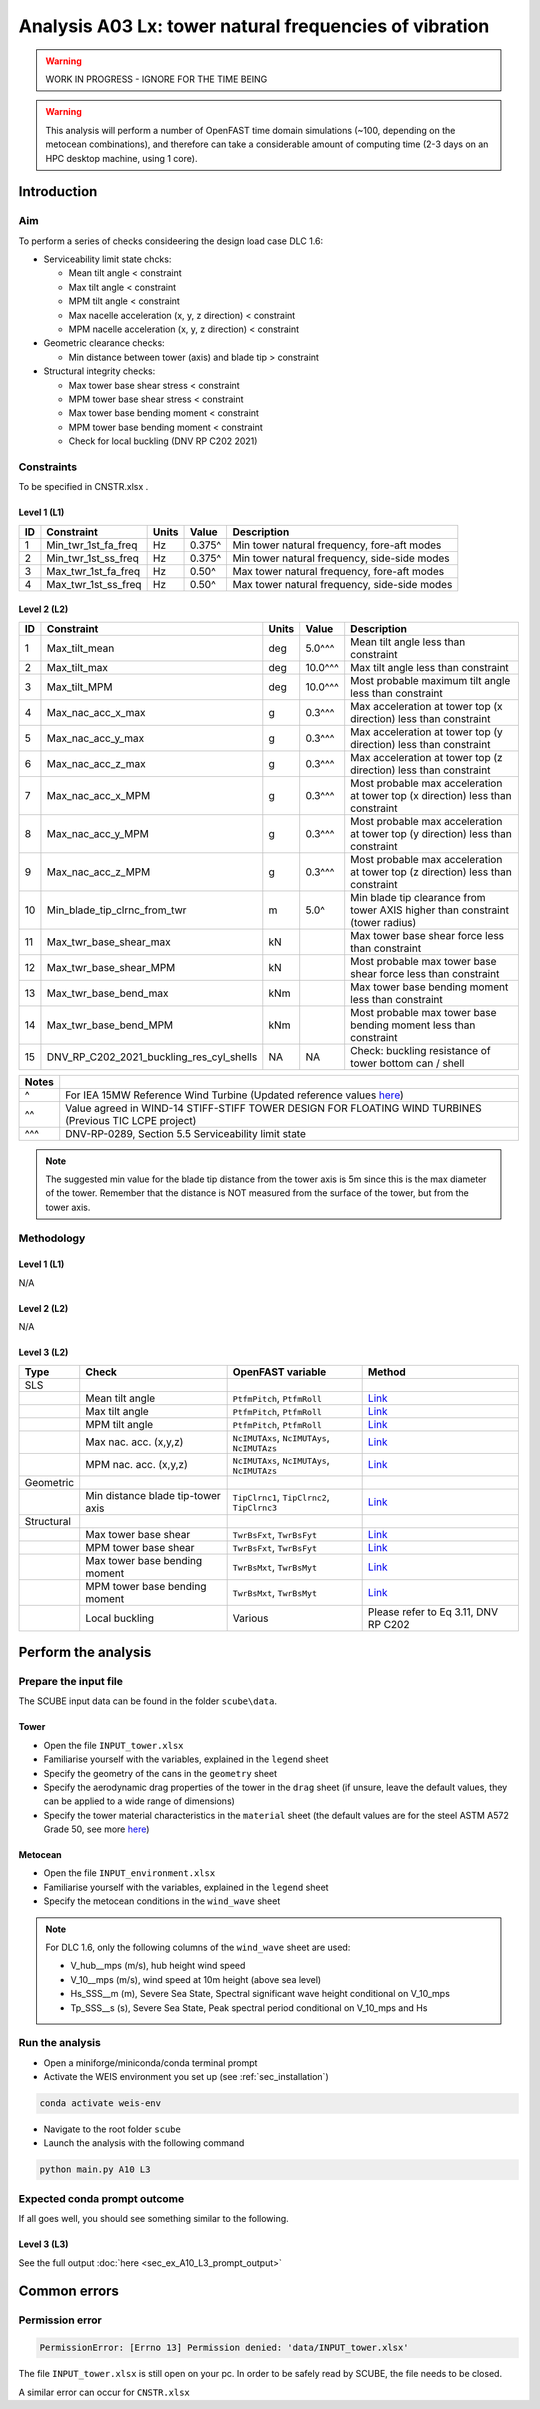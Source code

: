 Analysis A03 Lx: tower natural frequencies of vibration
=======================================================

.. warning::

   WORK IN PROGRESS - IGNORE FOR THE TIME BEING

.. warning::

   This analysis will perform a number of OpenFAST time domain simulations (~100, depending on the metocean combinations), and therefore can take a considerable amount of computing time (2-3 days on an HPC desktop machine, using 1 core).

Introduction
------------
Aim
~~~
To perform a series of checks consideering the design load case DLC 1.6:

- Serviceability limit state chcks:

  - Mean tilt angle < constraint
  - Max tilt angle < constraint
  - MPM tilt angle < constraint
  - Max nacelle acceleration (x, y, z direction) < constraint
  - MPM nacelle acceleration (x, y, z direction) < constraint

- Geometric clearance checks:

  - Min distance between tower (axis) and blade tip > constraint

- Structural integrity checks:

  - Max tower base shear stress < constraint
  - MPM tower base shear stress < constraint
  - Max tower base bending moment < constraint
  - MPM tower base bending moment < constraint
  - Check for local buckling (DNV RP C202 2021)

Constraints
~~~~~~~~~~~
To be specified in CNSTR.xlsx .

Level 1 (L1)
^^^^^^^^^^^^

+----+---------------------+-------+--------+----------------------------------------------+
| ID | Constraint          | Units | Value  | Description                                  |
+====+=====================+=======+========+==============================================+
| 1  | Min_twr_1st_fa_freq | Hz    | 0.375^ | Min tower natural frequency, fore-aft modes  |
+----+---------------------+-------+--------+----------------------------------------------+
| 2  | Min_twr_1st_ss_freq | Hz    | 0.375^ | Min tower natural frequency, side-side modes |
+----+---------------------+-------+--------+----------------------------------------------+
| 3  | Max_twr_1st_fa_freq | Hz    | 0.50^  | Max tower natural frequency, fore-aft modes  |
+----+---------------------+-------+--------+----------------------------------------------+
| 4  | Max_twr_1st_ss_freq | Hz    | 0.50^  | Max tower natural frequency, side-side modes |
+----+---------------------+-------+--------+----------------------------------------------+


Level 2 (L2)
^^^^^^^^^^^^

+----+------------------------------------------+-------+---------+--------------------------------------------------------------------------------+
| ID | Constraint                               | Units | Value   | Description                                                                    |
+====+==========================================+=======+=========+================================================================================+
| 1  | Max_tilt_mean                            | deg   | 5.0^^^  | Mean tilt angle less than constraint                                           |
+----+------------------------------------------+-------+---------+--------------------------------------------------------------------------------+
| 2  | Max_tilt_max                             | deg   | 10.0^^^ | Max tilt angle less than constraint                                            |
+----+------------------------------------------+-------+---------+--------------------------------------------------------------------------------+
| 3  | Max_tilt_MPM                             | deg   | 10.0^^^ | Most probable maximum tilt angle less than constraint                          |
+----+------------------------------------------+-------+---------+--------------------------------------------------------------------------------+
| 4  | Max_nac_acc_x_max                        | g     | 0.3^^^  | Max acceleration at tower top (x direction) less than constraint               |
+----+------------------------------------------+-------+---------+--------------------------------------------------------------------------------+
| 5  | Max_nac_acc_y_max                        | g     | 0.3^^^  | Max acceleration at tower top (y direction) less than constraint               |
+----+------------------------------------------+-------+---------+--------------------------------------------------------------------------------+
| 6  | Max_nac_acc_z_max                        | g     | 0.3^^^  | Max acceleration at tower top (z direction) less than constraint               |
+----+------------------------------------------+-------+---------+--------------------------------------------------------------------------------+
| 7  | Max_nac_acc_x_MPM                        | g     | 0.3^^^  | Most probable max acceleration at tower top (x direction) less than constraint |
+----+------------------------------------------+-------+---------+--------------------------------------------------------------------------------+
| 8  | Max_nac_acc_y_MPM                        | g     | 0.3^^^  | Most probable max acceleration at tower top (y direction) less than constraint |
+----+------------------------------------------+-------+---------+--------------------------------------------------------------------------------+
| 9  | Max_nac_acc_z_MPM                        | g     | 0.3^^^  | Most probable max acceleration at tower top (z direction) less than constraint |
+----+------------------------------------------+-------+---------+--------------------------------------------------------------------------------+
| 10 | Min_blade_tip_clrnc_from_twr             | m     | 5.0^    | Min blade tip clearance from tower AXIS higher than constraint (tower radius)  |
+----+------------------------------------------+-------+---------+--------------------------------------------------------------------------------+
| 11 | Max_twr_base_shear_max                   | kN    |         | Max tower base shear force less than constraint                                |
+----+------------------------------------------+-------+---------+--------------------------------------------------------------------------------+
| 12 | Max_twr_base_shear_MPM                   | kN    |         | Most probable max tower base shear force less than constraint                  |
+----+------------------------------------------+-------+---------+--------------------------------------------------------------------------------+
| 13 | Max_twr_base_bend_max                    | kNm   |         | Max tower base bending moment less than constraint                             |
+----+------------------------------------------+-------+---------+--------------------------------------------------------------------------------+
| 14 | Max_twr_base_bend_MPM                    | kNm   |         | Most probable max tower base bending moment less than constraint               |
+----+------------------------------------------+-------+---------+--------------------------------------------------------------------------------+
| 15 | DNV_RP_C202_2021_buckling_res_cyl_shells | NA    | NA      | Check: buckling resistance of tower bottom can / shell                         |
+----+------------------------------------------+-------+---------+--------------------------------------------------------------------------------+


+-------+---------------------------------------------------------------------------------------------------------------------------------------------------------------------------------+
| Notes |                                                                                                                                                                                 |
+=======+=================================================================================================================================================================================+
| ^     | For IEA 15MW Reference Wind Turbine (Updated reference values `here <https://github.com/IEAWindSystems/IEA-15-240-RWT/blob/master/Documentation/IEA-15-240-RWT_tabular.xlsx>`_) |
+-------+---------------------------------------------------------------------------------------------------------------------------------------------------------------------------------+
| ^^    | Value agreed in WIND-14 STIFF-STIFF TOWER DESIGN FOR FLOATING WIND TURBINES (Previous TIC LCPE project)                                                                         |
+-------+---------------------------------------------------------------------------------------------------------------------------------------------------------------------------------+
| ^^^   | DNV-RP-0289, Section 5.5 Serviceability limit state                                                                                                                             |
+-------+---------------------------------------------------------------------------------------------------------------------------------------------------------------------------------+

.. note::
   The suggested min value for the blade tip distance from the tower axis is 5m since this is the max diameter of the tower. Remember that the distance is NOT measured from the surface of the tower, but from the tower axis.

Methodology
~~~~~~~~~~~

Level 1 (L1)
^^^^^^^^^^^^
N/A

Level 2 (L2)
^^^^^^^^^^^^
N/A

Level 3 (L2)
^^^^^^^^^^^^

+------------+-----------------------------------+---------------------------------------------+----------------------------------------+
| Type       | Check                             | OpenFAST variable                           | Method                                 |
+============+===================================+=============================================+========================================+
| SLS        |                                   |                                             |                                        |
+------------+-----------------------------------+---------------------------------------------+----------------------------------------+
|            | Mean tilt angle                   | ``PtfmPitch``, ``PtfmRoll``                 | `Link <meth_get_tilt_mean_L3>`_        |
+------------+-----------------------------------+---------------------------------------------+----------------------------------------+
|            | Max tilt angle                    | ``PtfmPitch``, ``PtfmRoll``                 | `Link <meth_get_tilt_max_L3>`_         |
+------------+-----------------------------------+---------------------------------------------+----------------------------------------+
|            | MPM tilt angle                    | ``PtfmPitch``, ``PtfmRoll``                 | `Link <meth_get_tilt_MPM_L3>`_         |
+------------+-----------------------------------+---------------------------------------------+----------------------------------------+
|            | Max nac. acc. (x,y,z)             | ``NcIMUTAxs``, ``NcIMUTAys``, ``NcIMUTAzs`` | `Link <meth_get_nac_acc_xyz_max_L3>`_  |
+------------+-----------------------------------+---------------------------------------------+----------------------------------------+
|            | MPM nac. acc. (x,y,z)             | ``NcIMUTAxs``, ``NcIMUTAys``, ``NcIMUTAzs`` | `Link <meth_get_nac_acc_xyz_MPM_L3>`_  |
+------------+-----------------------------------+---------------------------------------------+----------------------------------------+
| Geometric  |                                   |                                             |                                        |
+------------+-----------------------------------+---------------------------------------------+----------------------------------------+
|            | Min distance blade tip-tower axis | ``TipClrnc1``, ``TipClrnc2``, ``TipClrnc3`` | `Link <meth_get_bld_tip_clr_twr_L3>`_  |
+------------+-----------------------------------+---------------------------------------------+----------------------------------------+
| Structural |                                   |                                             |                                        |
+------------+-----------------------------------+---------------------------------------------+----------------------------------------+
|            | Max tower base shear              | ``TwrBsFxt``, ``TwrBsFyt``                  | `Link <meth_get_twr_bs_shear_max_L3>`_ |
+------------+-----------------------------------+---------------------------------------------+----------------------------------------+
|            | MPM tower base shear              | ``TwrBsFxt``, ``TwrBsFyt``                  | `Link <meth_get_twr_bs_shear_MPM_L3>`_ |
+------------+-----------------------------------+---------------------------------------------+----------------------------------------+
|            | Max tower base bending moment     | ``TwrBsMxt``, ``TwrBsMyt``                  | `Link <meth_get_twr_bs_bend_max_L3>`_  |
+------------+-----------------------------------+---------------------------------------------+----------------------------------------+
|            | MPM tower base bending moment     | ``TwrBsMxt``, ``TwrBsMyt``                  | `Link <meth_get_twr_bs_bend_MPM_L3>`_  |
+------------+-----------------------------------+---------------------------------------------+----------------------------------------+
|            | Local buckling                    | Various                                     | Please refer to Eq 3.11, DNV RP C202   |
+------------+-----------------------------------+---------------------------------------------+----------------------------------------+



Perform the analysis
--------------------

Prepare the input file
~~~~~~~~~~~~~~~~~~~~~~
The SCUBE input data can be found in the folder ``scube\data``.

Tower
^^^^^

- Open the file ``INPUT_tower.xlsx``
- Familiarise yourself with the variables, explained in the ``legend`` sheet
- Specify the geometry of the cans in the ``geometry`` sheet
- Specify the aerodynamic drag properties of the tower in the ``drag`` sheet (if unsure, leave the default values, they can be applied to a wide range of dimensions)
- Specify the tower material characteristics in the ``material`` sheet (the default values are for the steel	ASTM A572 Grade 50, see more `here	<http://www.matweb.com/search/DataSheet.aspx?MatGUID=9ced5dc901c54bd1aef19403d0385d7f>`_)

Metocean
^^^^^^^^

- Open the file ``INPUT_environment.xlsx``
- Familiarise yourself with the variables, explained in the ``legend`` sheet
- Specify the metocean conditions in the ``wind_wave`` sheet

.. note::

   For DLC 1.6, only the following columns of the ``wind_wave`` sheet are used:

   - V_hub__mps (m/s), hub height wind speed
   - V_10__mps (m/s), wind speed at 10m height (above sea level)
   - Hs_SSS__m (m), Severe Sea State, Spectral significant wave height conditional on V_10_mps
   - Tp_SSS__s (s), Severe Sea State, Peak spectral period conditional on V_10_mps and Hs

Run the analysis
~~~~~~~~~~~~~~~~
- Open a miniforge/miniconda/conda terminal prompt
- Activate the WEIS environment you set up (see :ref:`sec_installation`)

.. code:: bash

  conda activate weis-env

- Navigate to the root folder ``scube``

- Launch the analysis with the following command

.. code:: bash

  python main.py A10 L3

Expected conda prompt outcome
~~~~~~~~~~~~~~~~~~~~~~~~~~~~~
If all goes well, you should see something similar to the following.

Level 3 (L3)
^^^^^^^^^^^^

See the full output :doc:`here <sec_ex_A10_L3_prompt_output>`

Common errors
-------------

Permission error
~~~~~~~~~~~~~~~~
.. code:: bash

  PermissionError: [Errno 13] Permission denied: 'data/INPUT_tower.xlsx'

The file ``INPUT_tower.xlsx`` is still open on your pc. In order to be safely read by SCUBE, the file needs to be closed.

A similar error can occur for ``CNSTR.xlsx``

